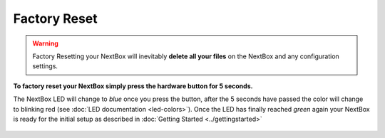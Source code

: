 Factory Reset
=======================


.. Warning::

   Factory Resetting your NextBox will inevitably **delete all your files** on
   the NextBox and any configuration settings.

**To factory reset your NextBox simply press the hardware button for 5 seconds.**

The NextBox LED will change to *blue* once you press the button, after the 5
seconds have passed the color will change to blinking red (see :doc:`LED documentation <led-colors>`).
Once the LED has finally reached *green* again your NextBox is ready for the initial setup as 
described in :doc:`Getting Started <../gettingstarted>`

.. figure:: /nextbox/images/technical/nextbox_led_button.jpeg
   :alt: img1
   :align: center




